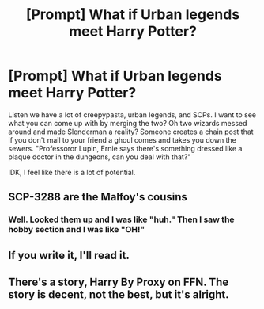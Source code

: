 #+TITLE: [Prompt] What if Urban legends meet Harry Potter?

* [Prompt] What if Urban legends meet Harry Potter?
:PROPERTIES:
:Author: CaptainMarv3l
:Score: 5
:DateUnix: 1612292952.0
:DateShort: 2021-Feb-02
:FlairText: Prompt
:END:
Listen we have a lot of creepypasta, urban legends, and SCPs. I want to see what you can come up with by merging the two? Oh two wizards messed around and made Slenderman a reality? Someone creates a chain post that if you don't mail to your friend a ghoul comes and takes you down the sewers. "Professoror Lupin, Ernie says there's something dressed like a plaque doctor in the dungeons, can you deal with that?"

IDK, I feel like there is a lot of potential.


** SCP-3288 are the Malfoy's cousins
:PROPERTIES:
:Author: Bleepbloopbotz2
:Score: 7
:DateUnix: 1612293194.0
:DateShort: 2021-Feb-02
:END:

*** Well. Looked them up and I was like "huh." Then I saw the hobby section and I was like "OH!"
:PROPERTIES:
:Author: CaptainMarv3l
:Score: 2
:DateUnix: 1612293548.0
:DateShort: 2021-Feb-02
:END:


** If you write it, I'll read it.
:PROPERTIES:
:Author: Gemski13
:Score: 2
:DateUnix: 1612293752.0
:DateShort: 2021-Feb-02
:END:


** There's a story, Harry By Proxy on FFN. The story is decent, not the best, but it's alright.
:PROPERTIES:
:Author: Hqlcyon
:Score: 2
:DateUnix: 1612403597.0
:DateShort: 2021-Feb-04
:END:
